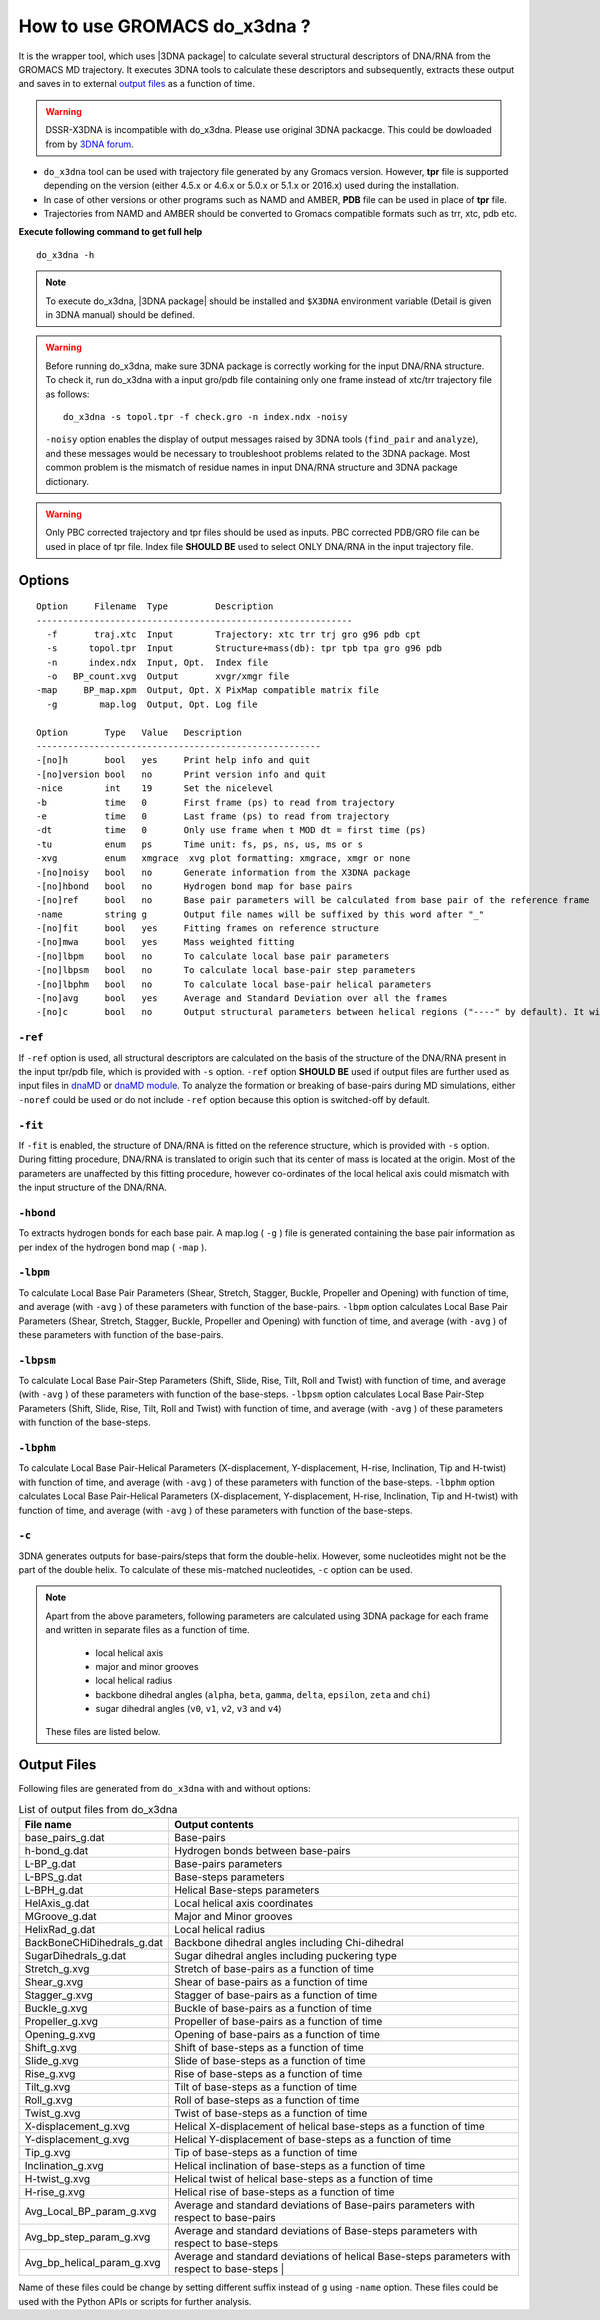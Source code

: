 .. |3DNA package| raw:: html

    <a href="http://www.x3dna.org" target="_blank">3DNA package</a>

How to use GROMACS do_x3dna ?
=============================

It is the wrapper tool, which uses |3DNA package| to calculate several structural
descriptors of DNA/RNA from the GROMACS MD trajectory. It executes 3DNA tools to
calculate these descriptors and subsequently, extracts these output and saves in to
external `output files <http://do-x3dna.readthedocs.io/en/latest/do_x3dna_usage.html#output-files>`_
as a function of time.

.. warning::
   DSSR-X3DNA is incompatible with do_x3dna. Please use original 3DNA packacge. 
   This could be dowloaded from by `3DNA forum <http://forum.x3dna.org/site-announcements/download-instructions/>`_.

* ``do_x3dna`` tool can be used with trajectory file generated by any Gromacs version.
  However, **tpr** file is supported depending on the version (either 4.5.x or 4.6.x
  or 5.0.x or 5.1.x or 2016.x) used during the installation.
* In case of other versions or other programs such as NAMD and AMBER, **PDB** file
  can be used in place of **tpr** file.
* Trajectories from NAMD and AMBER should be converted to Gromacs compatible formats such as trr, xtc, pdb etc.

**Execute following command to get full help**
::

    do_x3dna -h


.. note::
   To execute do_x3dna, |3DNA package| should be installed and ``$X3DNA`` environment variable (Detail is given in 3DNA manual) should be defined.

.. warning::
    Before running do_x3dna, make sure 3DNA package is correctly working for the input DNA/RNA structure.
    To check it, run do_x3dna with a input gro/pdb file containing only one frame instead of xtc/trr trajectory
    file as follows: ::

        do_x3dna -s topol.tpr -f check.gro -n index.ndx -noisy

    ``-noisy`` option enables the display of output messages raised by 3DNA tools
    (``find_pair`` and ``analyze``), and these messages would be necessary to troubleshoot
    problems related to the 3DNA package. Most common problem is the mismatch of residue names
    in input DNA/RNA structure and 3DNA package dictionary.


.. warning::
    Only PBC corrected trajectory and tpr files should be used as inputs. PBC corrected
    PDB/GRO file can be used in place of tpr file. Index file **SHOULD BE** used to
    select ONLY DNA/RNA in the input trajectory file.



Options
-------

::

    Option     Filename  Type         Description
    ------------------------------------------------------------
      -f       traj.xtc  Input        Trajectory: xtc trr trj gro g96 pdb cpt
      -s      topol.tpr  Input        Structure+mass(db): tpr tpb tpa gro g96 pdb
      -n      index.ndx  Input, Opt.  Index file
      -o   BP_count.xvg  Output       xvgr/xmgr file
    -map     BP_map.xpm  Output, Opt. X PixMap compatible matrix file
      -g        map.log  Output, Opt. Log file

    Option       Type   Value   Description
    ------------------------------------------------------
    -[no]h       bool   yes     Print help info and quit
    -[no]version bool   no      Print version info and quit
    -nice        int    19      Set the nicelevel
    -b           time   0       First frame (ps) to read from trajectory
    -e           time   0       Last frame (ps) to read from trajectory
    -dt          time   0       Only use frame when t MOD dt = first time (ps)
    -tu          enum   ps      Time unit: fs, ps, ns, us, ms or s
    -xvg         enum   xmgrace  xvg plot formatting: xmgrace, xmgr or none
    -[no]noisy   bool   no      Generate information from the X3DNA package
    -[no]hbond   bool   no      Hydrogen bond map for base pairs
    -[no]ref     bool   no      Base pair parameters will be calculated from base pair of the reference frame
    -name        string g       Output file names will be suffixed by this word after "_"
    -[no]fit     bool   yes     Fitting frames on reference structure
    -[no]mwa     bool   yes     Mass weighted fitting
    -[no]lbpm    bool   no      To calculate local base pair parameters
    -[no]lbpsm   bool   no      To calculate local base-pair step parameters
    -[no]lbphm   bool   no      To calculate local base-pair helical parameters
    -[no]avg     bool   yes     Average and Standard Deviation over all the frames
    -[no]c       bool   no      Output structural parameters between helical regions ("----" by default). It will invoke "-c" option with 3DNA analyze command.





``-ref``
~~~~~~~~
If ``-ref`` option is used, all structural descriptors are calculated on the basis
of the structure of the DNA/RNA present in the input tpr/pdb file, which is provided
with ``-s`` option. ``-ref`` option **SHOULD BE** used if output files are further
used as input files in `dnaMD <dnaMD_usage.html>`_ or `dnaMD module <api_summary.html>`_.
To analyze the formation or breaking of base-pairs during MD simulations, either ``-noref``
could be used or do not include ``-ref`` option because this option is switched-off by default.

``-fit``
~~~~~~~~
If ``-fit`` is enabled, the structure of DNA/RNA is fitted on the reference structure,
which is provided with ``-s`` option. During fitting procedure, DNA/RNA is translated
to origin such that its center of mass is located at the origin. Most of the parameters
are unaffected by this fitting procedure, however co-ordinates of the local helical axis
could mismatch with the input structure of the DNA/RNA.

``-hbond``
~~~~~~~~~~
To extracts hydrogen bonds for each base pair. A map.log ( ``-g`` ) file
is generated containing the base pair information as per index of the hydrogen
bond map ( ``-map`` ).

``-lbpm``
~~~~~~~~~
To calculate Local Base Pair Parameters (Shear, Stretch, Stagger, Buckle, Propeller
and Opening) with function of time, and average (with ``-avg`` ) of these parameters
with function of the base-pairs. ``-lbpm`` option calculates Local Base Pair Parameters
(Shear, Stretch, Stagger, Buckle, Propeller and Opening) with function of time, and
average (with ``-avg`` ) of these parameters with function of the base-pairs.

``-lbpsm``
~~~~~~~~~~
To calculate Local Base Pair-Step Parameters (Shift, Slide, Rise, Tilt, Roll and
Twist) with function of time, and average (with ``-avg`` ) of these parameters with
function of the base-steps. ``-lbpsm`` option calculates Local Base Pair-Step Parameters
(Shift, Slide, Rise, Tilt, Roll and Twist) with function of time, and average (with ``-avg`` )
of these parameters with function of the base-steps.

``-lbphm``
~~~~~~~~~~
To calculate Local Base Pair-Helical Parameters (X-displacement, Y-displacement,
H-rise, Inclination, Tip and H-twist) with function of time, and average (with ``-avg`` )
of these parameters with function of the base-steps. ``-lbphm`` option calculates
Local Base Pair-Helical Parameters (X-displacement, Y-displacement, H-rise, Inclination,
Tip and H-twist) with function of time, and average (with ``-avg`` ) of these parameters
with function of the base-steps.

``-c``
~~~~~~
3DNA generates outputs for base-pairs/steps that form the double-helix. However, some nucleotides
might not be the part of the double helix. To calculate of these mis-matched nucleotides, ``-c``
option can be used.


.. note::
    Apart from the above parameters, following parameters are calculated using 3DNA package
    for each frame and written in separate files as a function of time.

      * local helical axis
      * major and minor grooves
      * local helical radius
      * backbone dihedral angles (``alpha``, ``beta``, ``gamma``, ``delta``, ``epsilon``, ``zeta`` and ``chi``)
      * sugar dihedral angles (``v0``, ``v1``, ``v2``, ``v3`` and ``v4``)

    These files are listed below.


Output Files
------------

Following files are generated from ``do_x3dna`` with and without options:

.. list-table:: List of output files from do_x3dna
    :widths: 1, 4
    :header-rows: 1
    :name: output-files-table

    * - File name
      - Output contents

    * - base_pairs_g.dat
      - Base-pairs

    * - h-bond_g.dat
      - Hydrogen bonds between base-pairs

    * - L-BP_g.dat
      - Base-pairs parameters

    * - L-BPS_g.dat
      - Base-steps parameters

    * - L-BPH_g.dat
      - Helical Base-steps parameters

    * - HelAxis_g.dat
      - Local helical axis coordinates

    * - MGroove_g.dat
      - Major and Minor grooves

    * - HelixRad_g.dat
      - Local helical radius

    * - BackBoneCHiDihedrals_g.dat
      - Backbone dihedral angles including Chi-dihedral

    * - SugarDihedrals_g.dat
      - Sugar dihedral angles including puckering type

    * - Stretch_g.xvg
      - Stretch of base-pairs as a function of time

    * - Shear_g.xvg
      - Shear of base-pairs as a function of time

    * - Stagger_g.xvg
      - Stagger of base-pairs as a function of time

    * - Buckle_g.xvg
      - Buckle of base-pairs as a function of time

    * - Propeller_g.xvg
      - Propeller of base-pairs as a function of time

    * - Opening_g.xvg
      - Opening of base-pairs as a function of time

    * - Shift_g.xvg
      - Shift of base-steps as a function of time

    * - Slide_g.xvg
      - Slide of base-steps as a function of time

    * - Rise_g.xvg
      - Rise of base-steps as a function of time

    * - Tilt_g.xvg
      - Tilt of base-steps as a function of time

    * - Roll_g.xvg
      - Roll of base-steps as a function of time

    * - Twist_g.xvg
      - Twist of base-steps as a function of time

    * - X-displacement_g.xvg
      - Helical X-displacement of helical base-steps as a function of time

    * - Y-displacement_g.xvg
      - Helical Y-displacement of base-steps as a function of time

    * - Tip_g.xvg
      - Tip of base-steps as a function of time

    * - Inclination_g.xvg
      - Helical inclination of base-steps as a function of time

    * - H-twist_g.xvg
      - Helical twist of helical base-steps as a function of time

    * - H-rise_g.xvg
      - Helical rise of base-steps as a function of time

    * - Avg_Local_BP_param_g.xvg
      - Average and standard deviations of Base-pairs parameters with respect to base-pairs

    * - Avg_bp_step_param_g.xvg
      - Average and standard deviations of Base-steps parameters with respect to base-steps

    * - Avg_bp_helical_param_g.xvg
      - Average and standard deviations of helical Base-steps parameters with respect to base-steps                                                      |


Name of these files could be change by setting different suffix instead of ``g`` using ``-name`` option. These
files could be used with the Python APIs or scripts for further analysis.

